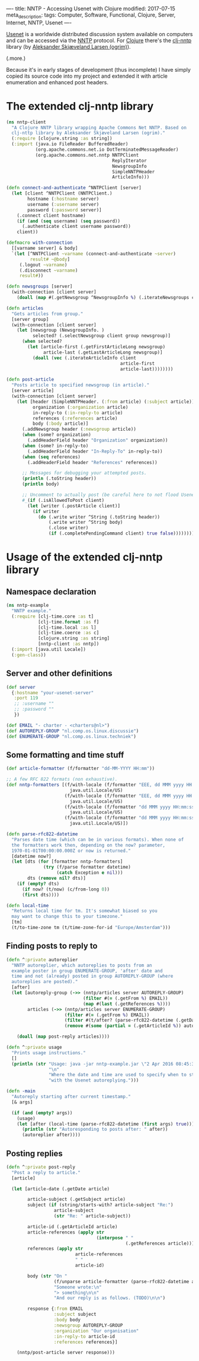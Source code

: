 ----
title: NNTP - Accessing Usenet with Clojure
modified: 2017-07-15
meta_description: 
tags: Computer, Software, Functional, Clojure, Server, Internet, NNTP, Usenet
----

#+OPTIONS: ^:nil

[[https://en.wikipedia.org/wiki/Usenet][Usenet]] is a worldwide distributed discussion system available on
computers and can be accessed via the [[https://en.wikipedia.org/wiki/Network_News_Transfer_Protocol][NNTP]] protocol. For [[https://clojure.org/][Clojure]]
there's the [[https://github.com/ogrim/clj-nntp][clj-nntp]] library (by [[http://ogrim.no/][Aleksander Skjæveland Larsen
(ogrim)]]).

(.more.)

Because it's in early stages of development (thus incomplete) I have
simply copied its source code into my project and extended it with
article enumeration and enhanced post headers.

* The extended clj-nntp library
   :PROPERTIES:
   :CUSTOM_ID: the-extended-clj-nntp-library
   :END:

#+BEGIN_SRC clojure
  (ns nntp-client
    "A Clojure NNTP library wrapping Apache Commons Net NNTP. Based on
    clj-nttp library by Aleksander Skjæveland Larsen (ogrim)."
    (:require [clojure.string :as string])
    (:import (java.io FileReader BufferedReader)
             (org.apache.commons.net.io DotTerminatedMessageReader)
             (org.apache.commons.net.nntp NNTPClient
                                          ReplyIterator
                                          NewsgroupInfo
                                          SimpleNNTPHeader
                                          ArticleInfo)))

  (defn connect-and-authenticate ^NNTPClient [server]
    (let [client ^NNTPClient (NNTPClient.)
          hostname (:hostname server)
          username (:username server)
          password (:password server)]
      (.connect client hostname)
      (if (and (seq username) (seq password))
        (.authenticate client username password))
      client))

  (defmacro with-connection
    [[varname server] & body]
    `(let [^NNTPClient ~varname (connect-and-authenticate ~server)
           result# ~@body]
       (.logout ~varname)
       (.disconnect ~varname)
       result#))

  (defn newsgroups [server]
    (with-connection [client server]
      (doall (map #(.getNewsgroup ^NewsgroupInfo %) (.iterateNewsgroups client)))))

  (defn articles
    "Gets articles from group."
    [server group]
    (with-connection [client server]
      (let [newsgroup (NewsgroupInfo. )
            selected? (.selectNewsgroup client group newsgroup)]
        (when selected?
          (let [article-first (.getFirstArticleLong newsgroup)
                article-last (.getLastArticleLong newsgroup)]
            (doall (vec (.iterateArticleInfo client
                                             article-first
                                             article-last))))))))

  (defn post-article
    "Posts article to specified newsgroup (in article)."
    [server article]
    (with-connection [client server]
      (let [header (SimpleNNTPHeader. (:from article) (:subject article))
            organization (:organization article)
            in-reply-to (:in-reply-to article)
            references (:references article)
            body (:body article)]
        (.addNewsgroup header (:newsgroup article))
        (when (some? organization)
          (.addHeaderField header "Organization" organization))
        (when (some? in-reply-to)
          (.addHeaderField header "In-Reply-To" in-reply-to))
        (when (seq references)
          (.addHeaderField header "References" references))
        
        ;; Messages for debugging your attempted posts.
        (println (.toString header))
        (println body)

        ;; Uncomment to actually post (be careful here to not flood Usenet with erroneous posts).
        #_(if (.isAllowedToPost client)
          (let [writer (.postArticle client)]
            (if writer
              (do (.write writer ^String (.toString header))
                  (.write writer ^String body)
                  (.close writer)
                  (if (.completePendingCommand client) true false))))))))
#+END_SRC

* Usage of the extended clj-nntp library
   :PROPERTIES:
   :CUSTOM_ID: usage-of-the-extended-clj-nntp-library
   :END:

** Namespace declaration
    :PROPERTIES:
    :CUSTOM_ID: namespace-declaration
    :END:

#+BEGIN_SRC clojure
  (ns nntp-example
    "NNTP example."
    (:require [clj-time.core :as t]
              [clj-time.format :as f]
              [clj-time.local :as l]
              [clj-time.coerce :as c]
              [clojure.string :as string]
              [nntp-client :as nntp])
    (:import [java.util Locale])
    (:gen-class))
#+END_SRC

** Server and other definitions
    :PROPERTIES:
    :CUSTOM_ID: server-and-other-definitions
    :END:

#+BEGIN_SRC clojure
  (def server
    {:hostname "your-usenet-server"
     :port 119
     ;; :username ""
     ;; :password ""
     })
     
  (def EMAIL "- charter - <charters@nl>")
  (def AUTOREPLY-GROUP "nl.comp.os.linux.discussie")
  (def ENUMERATE-GROUP "nl.comp.os.linux.techniek")
#+END_SRC

** Some formatting and time stuff
    :PROPERTIES:
    :CUSTOM_ID: some-formatting-and-time-stuff
    :END:

#+BEGIN_SRC clojure
  (def article-formatter (f/formatter "dd-MM-YYYY HH:mm"))

  ;; A few RFC 822 formats (non exhaustive).
  (def nntp-formatters [(f/with-locale (f/formatter "EEE, dd MMM yyyy HH:mm:ss Z")
                          java.util.Locale/US)
                        (f/with-locale (f/formatter "EEE, dd MMM yyyy HH:mm:ss z")
                          java.util.Locale/US)
                        (f/with-locale (f/formatter "dd MMM yyyy HH:mm:ss Z")
                          java.util.Locale/US)
                        (f/with-locale (f/formatter "dd MMM yyyy HH:mm:ss z")
                          java.util.Locale/US)])

  (defn parse-rfc822-datetime
    "Parses date time (which can be in various formats). When none of
    the formatters work then, depending on the now? parameter,
    1970-01-01T00:00:00.000Z or now is returned."
    [datetime now?]
    (let [dts (for [formatter nntp-formatters]
                (try (f/parse formatter datetime)
                     (catch Exception e nil)))
          dts (remove nil? dts)]    
      (if (empty? dts)
        (if now? (t/now) (c/from-long 0))
        (first dts))))

  (defn local-time
    "Returns local time for tm. It's somewhat biased so you
    may want to change this to your timezone."
    [tm]
    (t/to-time-zone tm (t/time-zone-for-id "Europe/Amsterdam")))
#+END_SRC

** Finding posts to reply to
    :PROPERTIES:
    :CUSTOM_ID: finding-posts-to-reply-to
    :END:

#+BEGIN_SRC clojure
  (defn ^:private autoreplier
    "NNTP autoreplier, which autoreplies to posts from an
    example poster in group ENUMERATE-GROUP, 'after' date and
    time and not (already) posted in group AUTOREPLY-GROUP (where
    autoreplies are posted)."
    [after]
    (let [autoreply-group (->> (nntp/articles server AUTOREPLY-GROUP)
                               (filter #(= (.getFrom %) EMAIL))
                               (map #(last (.getReferences %))))
          articles (->> (nntp/articles server ENUMERATE-GROUP)
                        (filter #(= (.getFrom %) EMAIL))
                        (filter #(t/after? (parse-rfc822-datetime (.getDate %) false) after))
                        (remove #(some (partial = (.getArticleId %)) autoreply-group)))]

      (doall (map post-reply articles))))

  (defn ^:private usage
    "Prints usage instructions."
    []
    (println (str "Usage: java -jar nntp-example.jar \"2 Apr 2016 08:45:30 +0200\"\n"
                  "\n"
                  "Where the date and time are used to specify when to start\n"
                  "with the Usenet autoreplying.")))
                  
  (defn -main
    "Autoreply starting after current timestamp."
    [& args]

    (if (and (empty? args))
      (usage)
      (let [after (local-time (parse-rfc822-datetime (first args) true))]
        (println (str "Autoresponding to posts after: " after))
        (autoreplier after))))
#+END_SRC

** Posting replies
    :PROPERTIES:
    :CUSTOM_ID: posting-replies
    :END:

#+BEGIN_SRC clojure
  (defn ^:private post-reply
    "Post a reply to article."
    [article]

    (let [article-date (.getDate article)

          article-subject (.getSubject article)
          subject (if (string/starts-with? article-subject "Re:")
                    article-subject
                    (str "Re: " article-subject))

          article-id (.getArticleId article)
          article-references (apply str
                                    (interpose " "
                                               (.getReferences article)))
          references (apply str
                            article-references
                            " "
                            article-id)

          body (str "On "
                    (f/unparse article-formatter (parse-rfc822-datetime article-date false))
                    "Someone wrote:\n"
                    "> something\n\n"
                    "And our reply is as follows. (TODO)\n\n")
          
          response {:from EMAIL
                    :subject subject
                    :body body
                    :newsgroup AUTOREPLY-GROUP
                    :organization "Our organisation"
                    :in-reply-to article-id
                    :references references}]
      
      (nntp/post-article server response)))
#+END_SRC
